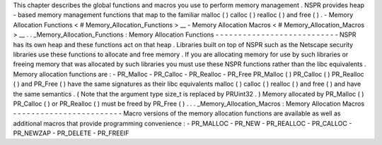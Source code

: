 This
chapter
describes
the
global
functions
and
macros
you
use
to
perform
memory
management
.
NSPR
provides
heap
-
based
memory
management
functions
that
map
to
the
familiar
malloc
(
)
calloc
(
)
realloc
(
)
and
free
(
)
.
-
Memory
Allocation
Functions
<
#
Memory_Allocation_Functions
>
__
-
Memory
Allocation
Macros
<
#
Memory_Allocation_Macros
>
__
.
.
_Memory_Allocation_Functions
:
Memory
Allocation
Functions
-
-
-
-
-
-
-
-
-
-
-
-
-
-
-
-
-
-
-
-
-
-
-
-
-
-
-
NSPR
has
its
own
heap
and
these
functions
act
on
that
heap
.
Libraries
built
on
top
of
NSPR
such
as
the
Netscape
security
libraries
use
these
functions
to
allocate
and
free
memory
.
If
you
are
allocating
memory
for
use
by
such
libraries
or
freeing
memory
that
was
allocated
by
such
libraries
you
must
use
these
NSPR
functions
rather
than
the
libc
equivalents
.
Memory
allocation
functions
are
:
-
PR_Malloc
-
PR_Calloc
-
PR_Realloc
-
PR_Free
PR_Malloc
(
)
PR_Calloc
(
)
PR_Realloc
(
)
and
PR_Free
(
)
have
the
same
signatures
as
their
libc
equivalents
malloc
(
)
calloc
(
)
realloc
(
)
and
free
(
)
and
have
the
same
semantics
.
(
Note
that
the
argument
type
size_t
is
replaced
by
PRUint32
.
)
Memory
allocated
by
PR_Malloc
(
)
PR_Calloc
(
)
or
PR_Realloc
(
)
must
be
freed
by
PR_Free
(
)
.
.
.
_Memory_Allocation_Macros
:
Memory
Allocation
Macros
-
-
-
-
-
-
-
-
-
-
-
-
-
-
-
-
-
-
-
-
-
-
-
-
Macro
versions
of
the
memory
allocation
functions
are
available
as
well
as
additional
macros
that
provide
programming
convenience
:
-
PR_MALLOC
-
PR_NEW
-
PR_REALLOC
-
PR_CALLOC
-
PR_NEWZAP
-
PR_DELETE
-
PR_FREEIF
